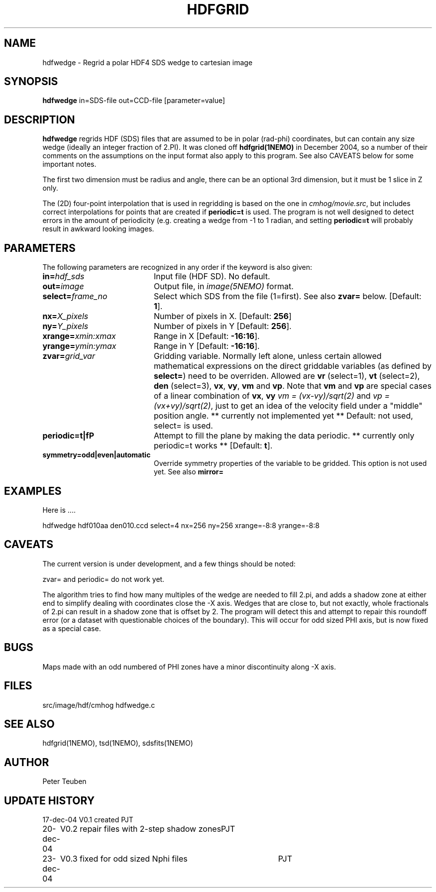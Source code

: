 .TH HDFGRID 1NEMO "23 December 2004"
.SH NAME
hdfwedge \- Regrid a polar HDF4 SDS wedge to cartesian image
.SH SYNOPSIS
\fBhdfwedge\fP in=SDS-file out=CCD-file [parameter=value]
.SH DESCRIPTION
\fBhdfwedge\fP regrids HDF (SDS) files that are assumed to
be in polar (rad-phi) coordinates, but can contain any size wedge
(ideally an integer fraction of 2.PI). It was cloned off
\fPhdfgrid(1NEMO)\fP in December 2004, so a number of their 
comments on the assumptions on the input format also apply to
this program. See also CAVEATS below for some important notes.
.PP
The first two dimension must be radius and angle, there can be
an optional 3rd dimension, but it must be 1 slice in Z only.
.PP
The (2D) four-point interpolation that is used in regridding is
based on the one in \fIcmhog/movie.src\fP, but includes correct
interpolations for points that are created if \fBperiodic=t\fP
is used. The program is not well designed to detect errors
in the amount of periodicity (e.g. creating a wedge
from -1 to 1 radian, and setting \fPperiodic=t\fP will probably
result in awkward looking images.
.SH PARAMETERS
The following parameters are recognized in any order if the keyword
is also given:
.TP 20
\fBin=\fP\fIhdf_sds\fP
Input file (HDF SD). No default.
.TP
\fBout=\fP\fIimage\fP
Output file, in \fIimage(5NEMO)\fP format.
.TP
\fBselect=\fP\fIframe_no\fP
Select which SDS from the file (1=first). See also \fBzvar=\fP below.
[Default: \fB1\fP].
.TP
\fBnx=\fP\fIX_pixels\fP
Number of pixels in X.
[Default: \fB256\fP]
.TP
\fBny=\fP\fIY_pixels\fP
Number of pixels in Y   
[Default: \fB256\fP].
.TP
\fBxrange=\fP\fIxmin:xmax\fP
Range in X     
[Default: \fB-16:16\fP].
.TP
\fByrange=\fP\fIymin:ymax\fP
Range in Y     
[Default: \fB-16:16\fP].
.TP
\fBzvar=\fP\fIgrid_var\fP
Gridding variable. Normally left alone, unless certain allowed mathematical
expressions on the direct griddable variables (as defined by \fBselect=\fP)
need to be overriden. Allowed are \fBvr\fP (select=1), \fBvt\fP (select=2),
\fBden\fP (select=3), \fBvx\fP, \fBvy\fP, 
\fBvm\fP and \fBvp\fP. Note
that \fBvm\fP and \fBvp\fP are special cases of
a linear combination of \fBvx\fP, \fBvy\fP
\fIvm =  (vx-vy)/sqrt(2)\fP and \fIvp = (vx+vy)/sqrt(2)\fP, just
to get an idea of the velocity field under a "middle" position angle.
** currently not implemented yet **
Default: not used, select= is used.
.TP
\fBperiodic=t|f\P
Attempt to fill the plane by making the data periodic.
** currently only periodic=t works **
[Default: \fBt\fP].
.TP
\fBsymmetry=odd|even|automatic\fP
Override symmetry properties of the variable to be gridded. 
This option is not used yet. See also \fBmirror=\fP
.SH EXAMPLES
Here is ....
.nf

  hdfwedge hdf010aa den010.ccd select=4 nx=256 ny=256 xrange=-8:8 yrange=-8:8

.fi
.SH CAVEATS
The current version is under development, and a few things should be noted:
.PP
zvar= and periodic= do not work yet.
.PP
The algorithm tries to find how many multiples of the wedge are needed to
fill 2.pi, and adds a shadow zone at either end to simplify dealing with
coordinates close the -X axis. Wedges that are close to, but not exactly, 
whole fractionals of 2.pi can result in a shadow zone that is offset by
2. The program will detect this and attempt to repair this roundoff
error (or a dataset with questionable choices of the boundary). This
will occur for odd sized PHI axis, but is now fixed as a special case.
.SH BUGS
Maps made with an odd numbered of PHI zones have a minor discontinuity along -X axis.
.SH FILES
src/image/hdf/cmhog  	hdfwedge.c
.SH SEE ALSO
hdfgrid(1NEMO), tsd(1NEMO), sdsfits(1NEMO)
.SH AUTHOR
Peter Teuben
.SH UPDATE HISTORY
.nf
.ta +1.0i +4.0i
17-dec-04	V0.1 created	PJT
20-dec-04	V0.2 repair files with 2-step shadow zones	PJT
23-dec-04	V0.3 fixed for odd sized Nphi files	PJT
.fi
